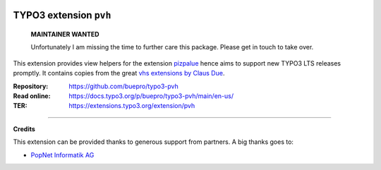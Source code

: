 .. image:: https://img.shields.io/badge/TYPO3-13-orange.svg
   :alt: TYPO3 13
   :target: https://get.typo3.org/version/13

.. image:: https://img.shields.io/badge/TYPO3-12-orange.svg
   :alt: TYPO3 12
   :target: https://get.typo3.org/version/12

.. image:: https://github.com/buepro/typo3-pvh/workflows/CI/badge.svg
   :alt: Continuous Integration Status
   :target: https://github.com/buepro/typo3-pvh/actions?query=workflow%3ACI

=======================
TYPO3 extension ``pvh``
=======================

    **MAINTAINER WANTED**

    Unfortunately I am missing the time to further care this package.
    Please get in touch to take over.

This extension provides view helpers for the extension
`pizpalue <https://github.com/buepro/typo3-pizpalue>`__ hence aims to support
new TYPO3 LTS releases promptly. It contains copies from the great
`vhs extensions by Claus Due <https://github.com/FluidTYPO3/vhs>`__.

:Repository:  https://github.com/buepro/typo3-pvh
:Read online: https://docs.typo3.org/p/buepro/typo3-pvh/main/en-us/
:TER:         https://extensions.typo3.org/extension/pvh

----

**Credits**

This extension can be provided thanks to generous support from partners. A big
thanks goes to:

-  `PopNet Informatik AG <https://www.popnet.ch/>`__
